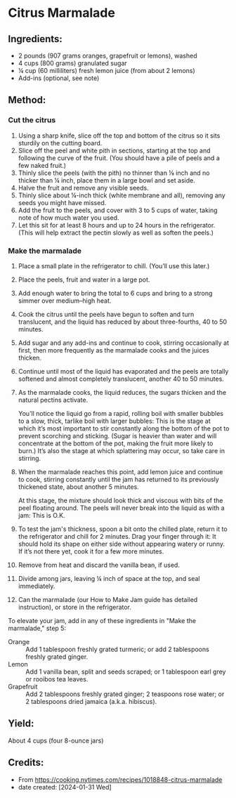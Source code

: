 #+STARTUP: showeverything
* Citrus Marmalade
** Ingredients:
- 2 pounds (907 grams oranges, grapefruit or lemons), washed
- 4 cups (800 grams) granulated sugar
- ¼ cup (60 milliliters) fresh lemon juice (from about 2 lemons)
- Add-ins (optional, see note)
** Method:
*** Cut the citrus
1. Using a sharp knife, slice off the top and bottom of the citrus so it sits sturdily on the cutting board.
2. Slice off the peel and white pith in sections, starting at the top and following the curve of the fruit. (You should have a pile of peels and a few naked fruit.)
3. Thinly slice the peels (with the pith) no thinner than ⅛ inch and no thicker than ¼ inch, place them in a large bowl and set aside.
4. Halve the fruit and remove any visible seeds.
5. Thinly slice about ¼-inch thick (white membrane and all), removing any seeds you might have missed.
6. Add the fruit to the peels, and cover with 3 to 5 cups of water, taking note of how much water you used.
7. Let this sit for at least 8 hours and up to 24 hours in the refrigerator. (This will help extract the pectin slowly as well as soften the peels.)
*** Make the marmalade
1. Place a small plate in the refrigerator to chill. (You’ll use this later.)
2. Place the peels, fruit and water in a large pot.
3. Add enough water to bring the total to 6 cups and bring to a strong simmer over medium–high heat.
4. Cook the citrus until the peels have begun to soften and turn translucent, and the liquid has reduced by about three-fourths, 40 to 50 minutes.
5. Add sugar and any add-ins and continue to cook, stirring occasionally at first, then more frequently as the marmalade cooks and the juices thicken.
6. Continue until most of the liquid has evaporated and the peels are totally softened and almost completely translucent, another 40 to 50 minutes.
7. As the marmalade cooks, the liquid reduces, the sugars thicken and the natural pectins activate.
   #+begin_tip
   You’ll notice the liquid go from a rapid, rolling boil with smaller bubbles to a slow, thick, tarlike boil with larger bubbles: This is the stage at which it’s most important to stir constantly along the bottom of the pot to prevent scorching and sticking. (Sugar is heavier than water and will concentrate at the bottom of the pot, making the fruit more likely to burn.) It’s also the stage at which splattering may occur, so take care in stirring.
   #+end_tip
8. When the marmalade reaches this point, add lemon juice and continue to cook, stirring constantly until the jam has returned to its previously thickened state, about another 5 minutes.
   #+begin_note
   At this stage, the mixture should look thick and viscous with bits of the peel floating around. The peels will never break into the liquid as with a jam: This is O.K.
   #+end_note
9. To test the jam's thickness, spoon a bit onto the chilled plate, return it to the refrigerator and chill for 2 minutes. Drag your finger through it: It should hold its shape on either side without appearing watery or runny. If it’s not there yet, cook it for a few more minutes.
10. Remove from heat and discard the vanilla bean, if used.
11. Divide among jars, leaving ¼ inch of space at the top, and seal immediately.
12. Can the marmalade (our How to Make Jam guide has detailed instruction), or store in the refrigerator.

#+begin_tip
To elevate your jam, add in any of these ingredients in "Make the marmalade," step 5:
- Orange :: Add 1 tablespoon freshly grated turmeric; or add 2 tablespoons freshly grated ginger.
- Lemon :: Add 1 vanilla bean, split and seeds scraped; or 1 tablespoon earl grey or rooibos tea leaves.
- Grapefruit :: Add 2 tablespoons freshly grated ginger; 2 teaspoons rose water; or 2 tablespoons dried jamaica (a.k.a. hibiscus).
#+end_tip
** Yield:
About 4 cups (four 8-ounce jars)
** Credits:
- From https://cooking.nytimes.com/recipes/1018848-citrus-marmalade
- date created: [2024-01-31 Wed]
